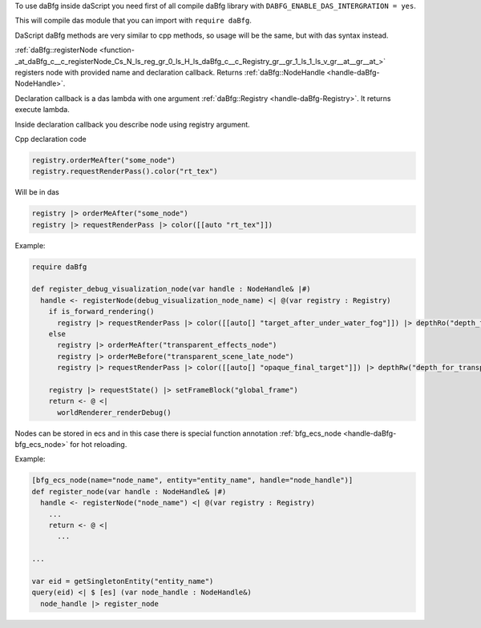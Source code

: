 To use daBfg inside daScript you need first of all compile daBfg library with ``DABFG_ENABLE_DAS_INTERGRATION = yes``.

This will compile das module that you can import with ``require daBfg``.

DaScript daBfg methods are very similar to cpp methods, so usage will be the same, but with das syntax instead.

:ref:`daBfg::registerNode <function-_at_daBfg_c__c_registerNode_Cs_N_ls_reg_gr_0_ls_H_ls_daBfg_c__c_Registry_gr__gr_1_ls_1_ls_v_gr__at__gr__at_>` registers node with provided name and declaration callback.
Returns :ref:`daBfg::NodeHandle <handle-daBfg-NodeHandle>`.

Declaration callback is a das lambda with one argument :ref:`daBfg::Registry <handle-daBfg-Registry>`.
It returns execute lambda.

Inside declaration callback you describe node using registry argument.

Cpp declaration code

.. code-block:: cpp

  registry.orderMeAfter("some_node")
  registry.requestRenderPass().color("rt_tex")

Will be in das

.. code-block:: das

  registry |> orderMeAfter("some_node")
  registry |> requestRenderPass |> color([[auto "rt_tex"]])

Example:

.. code-block:: das

  require daBfg

  def register_debug_visualization_node(var handle : NodeHandle& |#)
    handle <- registerNode(debug_visualization_node_name) <| @(var registry : Registry)
      if is_forward_rendering()
        registry |> requestRenderPass |> color([[auto[] "target_after_under_water_fog"]]) |> depthRo("depth_for_transparent_effects")
      else
        registry |> orderMeAfter("transparent_effects_node")
        registry |> orderMeBefore("transparent_scene_late_node")
        registry |> requestRenderPass |> color([[auto[] "opaque_final_target"]]) |> depthRw("depth_for_transparency")

      registry |> requestState() |> setFrameBlock("global_frame")
      return <- @ <|
        worldRenderer_renderDebug()


Nodes can be stored in ecs and in this case there is special function annotation :ref:`bfg_ecs_node <handle-daBfg-bfg_ecs_node>` for hot reloading.

Example:

.. code-block:: das

  [bfg_ecs_node(name="node_name", entity="entity_name", handle="node_handle")]
  def register_node(var handle : NodeHandle& |#)
    handle <- registerNode("node_name") <| @(var registry : Registry)
      ...
      return <- @ <|
        ...

  ...

  var eid = getSingletonEntity("entity_name")
  query(eid) <| $ [es] (var node_handle : NodeHandle&)
    node_handle |> register_node